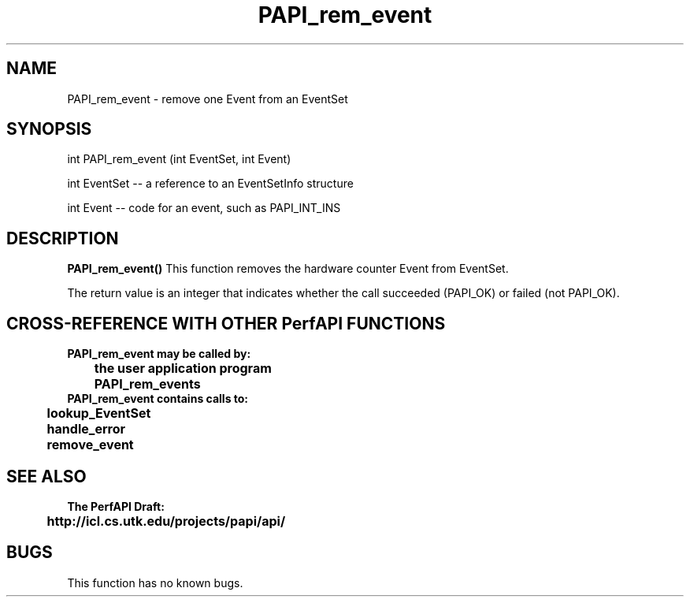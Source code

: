 .\" @(#)PAPI_rem_event    0.10 00/05/18 CHD; from S5
.TH PAPI_rem_event 0 "18 May 2000"
.SH NAME
PAPI_rem_event \- remove one Event from an EventSet
.SH SYNOPSIS
.LP
int PAPI_rem_event (int EventSet, int Event)
.LP
int EventSet -- a reference to an EventSetInfo structure
.LP
int Event -- code for an event, such as PAPI_INT_INS
.LP
.SH DESCRIPTION
.LP
.B PAPI_rem_event(\|)
This function removes the hardware counter Event from EventSet.
.LP
The return value is an integer that indicates whether the call
succeeded (PAPI_OK) or failed (not PAPI_OK).  
.LP
.SH CROSS-REFERENCE WITH OTHER PerfAPI FUNCTIONS
.nf
.B  \t
.B  PAPI_rem_event may be called by:
.B  \t
.B  \tthe user application program
.B  \tPAPI_rem_events 
.fi
.nf
.B  \t
.B  PAPI_rem_event contains calls to:
.B  \t
.B  \tlookup_EventSet 
.B  \thandle_error
.B  \tremove_event
.fi
.LP
.SH SEE ALSO
.nf 
.B The PerfAPI Draft: 
.B \thttp://icl.cs.utk.edu/projects/papi/api/ 
.fi
.SH BUGS
.LP
This function has no known bugs.
